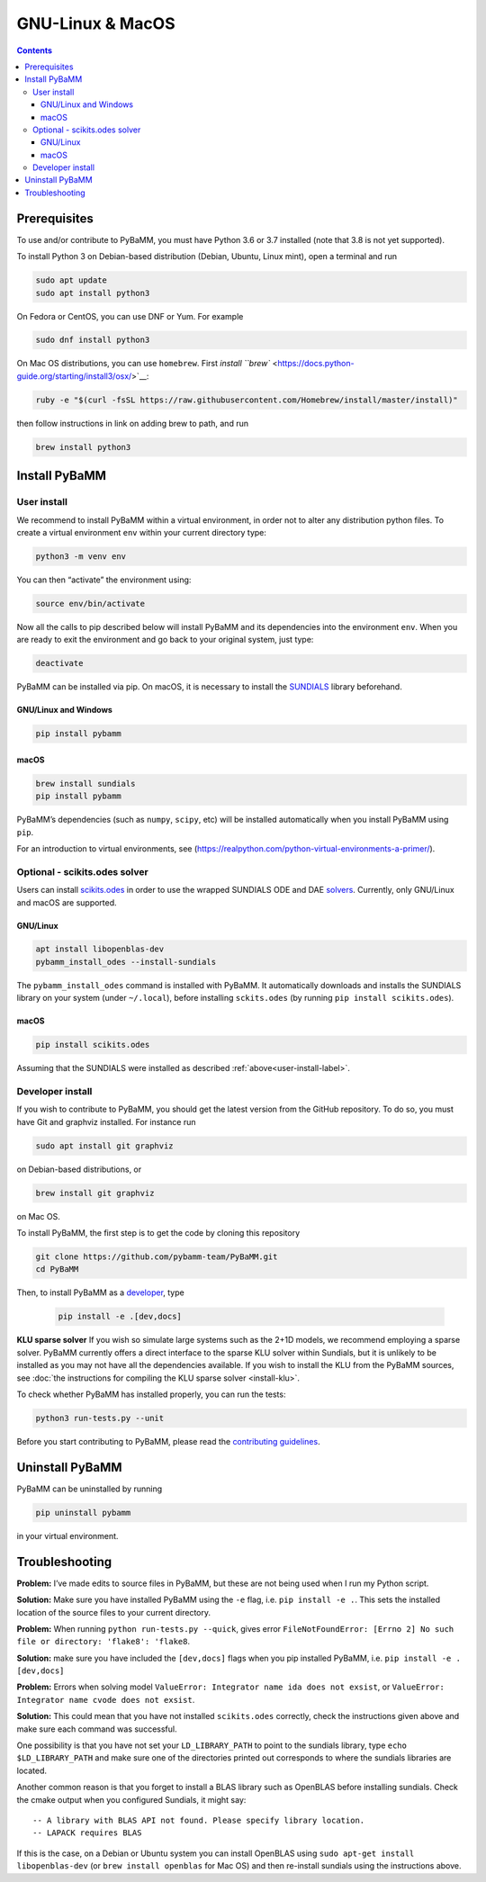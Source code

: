 ===================
 GNU-Linux & MacOS
===================

.. contents::

Prerequisites
=============

To use and/or contribute to PyBaMM, you must have Python 3.6 or 3.7
installed (note that 3.8 is not yet supported).

To install Python 3 on Debian-based distribution (Debian, Ubuntu, Linux
mint), open a terminal and run

.. code:: bash

   sudo apt update
   sudo apt install python3

On Fedora or CentOS, you can use DNF or Yum. For example

.. code:: bash

   sudo dnf install python3

On Mac OS distributions, you can use ``homebrew``. First `install
``brew`` <https://docs.python-guide.org/starting/install3/osx/>`__:

.. code:: bash

   ruby -e "$(curl -fsSL https://raw.githubusercontent.com/Homebrew/install/master/install)"

then follow instructions in link on adding brew to path, and run

.. code:: bash

   brew install python3

Install PyBaMM
==============

.. _user-install-label:

User install
------------

We recommend to install PyBaMM within a virtual environment, in order
not to alter any distribution python files. To create a virtual
environment ``env`` within your current directory type:

.. code:: bash

   python3 -m venv env

You can then “activate” the environment using:

.. code:: bash

   source env/bin/activate

Now all the calls to pip described below will install PyBaMM and its
dependencies into the environment ``env``. When you are ready to exit
the environment and go back to your original system, just type:

.. code:: bash

   deactivate

PyBaMM can be installed via pip. On macOS, it is necessary to install the `SUNDIALS <https://computing.llnl.gov/projects/sundials/>`__
library beforehand.

GNU/Linux and Windows
~~~~~~~~~~~~~~~~~~~~~
.. code:: bash

   pip install pybamm

macOS
~~~~~
.. code:: bash

   brew install sundials
   pip install pybamm

PyBaMM’s dependencies (such as ``numpy``, ``scipy``, etc) will be
installed automatically when you install PyBaMM using ``pip``.

For an introduction to virtual environments, see
(https://realpython.com/python-virtual-environments-a-primer/).

.. _scikits.odes-label:

Optional - scikits.odes solver
------------------------------

Users can install `scikits.odes <https://github.com/bmcage/odes>`__ in
order to use the wrapped SUNDIALS ODE and DAE
`solvers <https://pybamm.readthedocs.io/en/latest/source/solvers/scikits_solvers.html>`__.
Currently, only GNU/Linux and macOS are supported.

GNU/Linux
~~~~~~~~~

.. code:: bash

	  apt install libopenblas-dev
	  pybamm_install_odes --install-sundials

The ``pybamm_install_odes`` command is installed with PyBaMM. It automatically downloads and installs the SUNDIALS library on your
system (under ``~/.local``), before installing ``sckits.odes`` (by running ``pip install scikits.odes``).

macOS
~~~~~

.. code:: bash

	  pip install scikits.odes
   
Assuming that the SUNDIALS were installed as described :ref:`above<user-install-label>`.

Developer install
-----------------

If you wish to contribute to PyBaMM, you should get the latest version
from the GitHub repository. To do so, you must have Git and graphviz
installed. For instance run

.. code:: bash

   sudo apt install git graphviz

on Debian-based distributions, or

.. code:: bash

   brew install git graphviz

on Mac OS.

To install PyBaMM, the first step is to get the code by cloning this
repository

.. code:: bash

   git clone https://github.com/pybamm-team/PyBaMM.git
   cd PyBaMM

Then, to install PyBaMM as a `developer <CONTRIBUTING.md>`__, type

 .. code:: bash

   pip install -e .[dev,docs]

**KLU sparse solver** If you wish so simulate large systems such as the
2+1D models, we recommend employing a sparse solver. PyBaMM currently
offers a direct interface to the sparse KLU solver within Sundials, but
it is unlikely to be installed as you may not have all the dependencies
available. If you wish to install the KLU from the PyBaMM sources, see
:doc:`the instructions for compiling the KLU sparse solver <install-klu>`.

To check whether PyBaMM has installed properly, you can run the tests:

.. code:: bash

   python3 run-tests.py --unit

Before you start contributing to PyBaMM, please read the `contributing
guidelines <CONTRIBUTING.md>`__.

Uninstall PyBaMM
================

PyBaMM can be uninstalled by running

.. code:: bash

   pip uninstall pybamm

in your virtual environment.

Troubleshooting
===============

**Problem:** I’ve made edits to source files in PyBaMM, but these are
not being used when I run my Python script.

**Solution:** Make sure you have installed PyBaMM using the ``-e`` flag,
i.e. ``pip install -e .``. This sets the installed location of the
source files to your current directory.

**Problem:** When running ``python run-tests.py --quick``, gives error
``FileNotFoundError: [Errno 2] No such file or directory: 'flake8': 'flake8``.

**Solution:** make sure you have included the ``[dev,docs]`` flags when
you pip installed PyBaMM, i.e. ``pip install -e .[dev,docs]``

**Problem:** Errors when solving model
``ValueError: Integrator name ida does not exsist``, or
``ValueError: Integrator name cvode does not exsist``.

**Solution:** This could mean that you have not installed
``scikits.odes`` correctly, check the instructions given above and make
sure each command was successful.

One possibility is that you have not set your ``LD_LIBRARY_PATH`` to
point to the sundials library, type ``echo $LD_LIBRARY_PATH`` and make
sure one of the directories printed out corresponds to where the
sundials libraries are located.

Another common reason is that you forget to install a BLAS library such
as OpenBLAS before installing sundials. Check the cmake output when you
configured Sundials, it might say:

::

   -- A library with BLAS API not found. Please specify library location.
   -- LAPACK requires BLAS

If this is the case, on a Debian or Ubuntu system you can install
OpenBLAS using ``sudo apt-get install libopenblas-dev`` (or
``brew install openblas`` for Mac OS) and then re-install sundials using
the instructions above.
